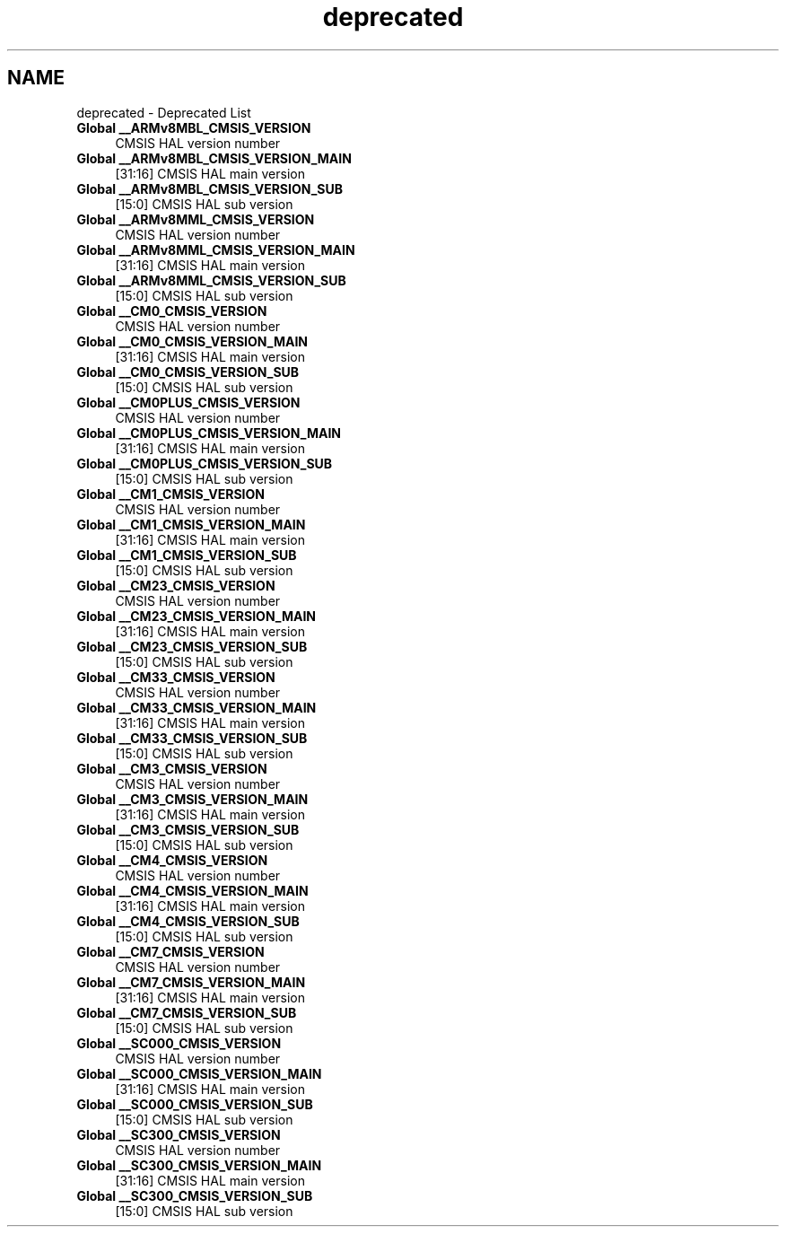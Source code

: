 .TH "deprecated" 3 "Mon May 24 2021" "gdmx-display" \" -*- nroff -*-
.ad l
.nh
.SH NAME
deprecated \- Deprecated List 

.IP "\fBGlobal \fB__ARMv8MBL_CMSIS_VERSION\fP \fP" 1c
CMSIS HAL version number  
.IP "\fBGlobal \fB__ARMv8MBL_CMSIS_VERSION_MAIN\fP \fP" 1c
[31:16] CMSIS HAL main version  
.IP "\fBGlobal \fB__ARMv8MBL_CMSIS_VERSION_SUB\fP \fP" 1c
[15:0] CMSIS HAL sub version  
.IP "\fBGlobal \fB__ARMv8MML_CMSIS_VERSION\fP \fP" 1c
CMSIS HAL version number  
.IP "\fBGlobal \fB__ARMv8MML_CMSIS_VERSION_MAIN\fP \fP" 1c
[31:16] CMSIS HAL main version  
.IP "\fBGlobal \fB__ARMv8MML_CMSIS_VERSION_SUB\fP \fP" 1c
[15:0] CMSIS HAL sub version  
.IP "\fBGlobal \fB__CM0_CMSIS_VERSION\fP \fP" 1c
CMSIS HAL version number  
.IP "\fBGlobal \fB__CM0_CMSIS_VERSION_MAIN\fP \fP" 1c
[31:16] CMSIS HAL main version  
.IP "\fBGlobal \fB__CM0_CMSIS_VERSION_SUB\fP \fP" 1c
[15:0] CMSIS HAL sub version  
.IP "\fBGlobal \fB__CM0PLUS_CMSIS_VERSION\fP \fP" 1c
CMSIS HAL version number  
.IP "\fBGlobal \fB__CM0PLUS_CMSIS_VERSION_MAIN\fP \fP" 1c
[31:16] CMSIS HAL main version  
.IP "\fBGlobal \fB__CM0PLUS_CMSIS_VERSION_SUB\fP \fP" 1c
[15:0] CMSIS HAL sub version  
.IP "\fBGlobal \fB__CM1_CMSIS_VERSION\fP \fP" 1c
CMSIS HAL version number  
.IP "\fBGlobal \fB__CM1_CMSIS_VERSION_MAIN\fP \fP" 1c
[31:16] CMSIS HAL main version  
.IP "\fBGlobal \fB__CM1_CMSIS_VERSION_SUB\fP \fP" 1c
[15:0] CMSIS HAL sub version  
.IP "\fBGlobal \fB__CM23_CMSIS_VERSION\fP \fP" 1c
CMSIS HAL version number  
.IP "\fBGlobal \fB__CM23_CMSIS_VERSION_MAIN\fP \fP" 1c
[31:16] CMSIS HAL main version  
.IP "\fBGlobal \fB__CM23_CMSIS_VERSION_SUB\fP \fP" 1c
[15:0] CMSIS HAL sub version  
.IP "\fBGlobal \fB__CM33_CMSIS_VERSION\fP \fP" 1c
CMSIS HAL version number  
.IP "\fBGlobal \fB__CM33_CMSIS_VERSION_MAIN\fP \fP" 1c
[31:16] CMSIS HAL main version  
.IP "\fBGlobal \fB__CM33_CMSIS_VERSION_SUB\fP \fP" 1c
[15:0] CMSIS HAL sub version  
.IP "\fBGlobal \fB__CM3_CMSIS_VERSION\fP \fP" 1c
CMSIS HAL version number  
.IP "\fBGlobal \fB__CM3_CMSIS_VERSION_MAIN\fP \fP" 1c
[31:16] CMSIS HAL main version  
.IP "\fBGlobal \fB__CM3_CMSIS_VERSION_SUB\fP \fP" 1c
[15:0] CMSIS HAL sub version  
.IP "\fBGlobal \fB__CM4_CMSIS_VERSION\fP \fP" 1c
CMSIS HAL version number  
.IP "\fBGlobal \fB__CM4_CMSIS_VERSION_MAIN\fP \fP" 1c
[31:16] CMSIS HAL main version  
.IP "\fBGlobal \fB__CM4_CMSIS_VERSION_SUB\fP \fP" 1c
[15:0] CMSIS HAL sub version  
.IP "\fBGlobal \fB__CM7_CMSIS_VERSION\fP \fP" 1c
CMSIS HAL version number  
.IP "\fBGlobal \fB__CM7_CMSIS_VERSION_MAIN\fP \fP" 1c
[31:16] CMSIS HAL main version  
.IP "\fBGlobal \fB__CM7_CMSIS_VERSION_SUB\fP \fP" 1c
[15:0] CMSIS HAL sub version  
.IP "\fBGlobal \fB__SC000_CMSIS_VERSION\fP \fP" 1c
CMSIS HAL version number  
.IP "\fBGlobal \fB__SC000_CMSIS_VERSION_MAIN\fP \fP" 1c
[31:16] CMSIS HAL main version  
.IP "\fBGlobal \fB__SC000_CMSIS_VERSION_SUB\fP \fP" 1c
[15:0] CMSIS HAL sub version  
.IP "\fBGlobal \fB__SC300_CMSIS_VERSION\fP \fP" 1c
CMSIS HAL version number  
.IP "\fBGlobal \fB__SC300_CMSIS_VERSION_MAIN\fP \fP" 1c
[31:16] CMSIS HAL main version  
.IP "\fBGlobal \fB__SC300_CMSIS_VERSION_SUB\fP \fP" 1c
[15:0] CMSIS HAL sub version 
.PP

